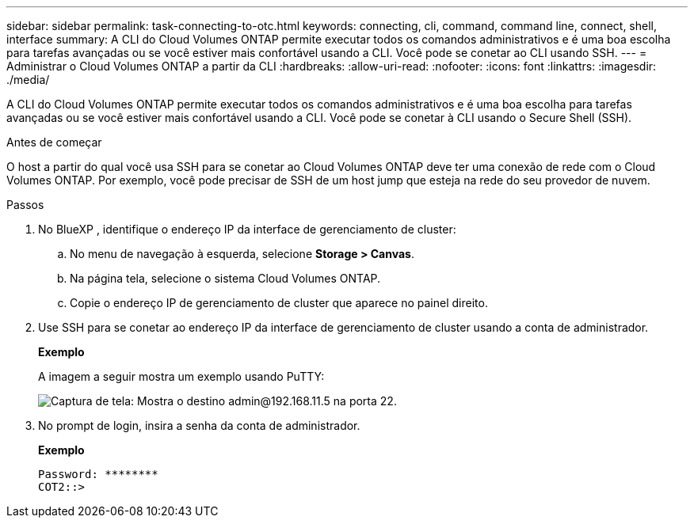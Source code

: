 ---
sidebar: sidebar 
permalink: task-connecting-to-otc.html 
keywords: connecting, cli, command, command line, connect, shell, interface 
summary: A CLI do Cloud Volumes ONTAP permite executar todos os comandos administrativos e é uma boa escolha para tarefas avançadas ou se você estiver mais confortável usando a CLI. Você pode se conetar ao CLI usando SSH. 
---
= Administrar o Cloud Volumes ONTAP a partir da CLI
:hardbreaks:
:allow-uri-read: 
:nofooter: 
:icons: font
:linkattrs: 
:imagesdir: ./media/


[role="lead"]
A CLI do Cloud Volumes ONTAP permite executar todos os comandos administrativos e é uma boa escolha para tarefas avançadas ou se você estiver mais confortável usando a CLI. Você pode se conetar à CLI usando o Secure Shell (SSH).

.Antes de começar
O host a partir do qual você usa SSH para se conetar ao Cloud Volumes ONTAP deve ter uma conexão de rede com o Cloud Volumes ONTAP. Por exemplo, você pode precisar de SSH de um host jump que esteja na rede do seu provedor de nuvem.

ifdef::aws[]


NOTE: Quando implantadas em vários AZs, as configurações do Cloud Volumes ONTAP HA usam um endereço IP flutuante para a interface de gerenciamento de cluster, o que significa que o roteamento externo não está disponível. Você deve se conetar a partir de um host que faça parte do mesmo domínio de roteamento.

endif::aws[]

.Passos
. No BlueXP , identifique o endereço IP da interface de gerenciamento de cluster:
+
.. No menu de navegação à esquerda, selecione *Storage > Canvas*.
.. Na página tela, selecione o sistema Cloud Volumes ONTAP.
.. Copie o endereço IP de gerenciamento de cluster que aparece no painel direito.


. Use SSH para se conetar ao endereço IP da interface de gerenciamento de cluster usando a conta de administrador.
+
*Exemplo*

+
A imagem a seguir mostra um exemplo usando PuTTY:

+
image:screenshot_cli2.gif["Captura de tela: Mostra o destino admin@192.168.11.5 na porta 22."]

. No prompt de login, insira a senha da conta de administrador.
+
*Exemplo*

+
....
Password: ********
COT2::>
....

